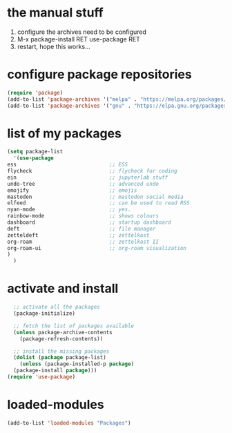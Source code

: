 #+STARTUP: content
* the manual stuff
1) configure the archives need to be configured
2) M-x package-install RET use-package RET
3) restart, hope this works...

* configure package repositories
#+begin_src emacs-lisp
(require 'package)
(add-to-list 'package-archives '("melpa" . "https://melpa.org/packages/") t)
(add-to-list 'package-archives '("gnu" . "https://elpa.gnu.org/packages/") t)
#+end_src
* list of my packages
#+begin_src emacs-lisp
    (setq package-list
      '(use-package
	ess                              ;; ESS
	flycheck                         ;; flycheck for coding
	ein                              ;; jupyterlab stuff
	undo-tree                        ;; advanced undo
	emojify                          ;; emojis
	mastodon                         ;; mastodon social media
	elfeed                           ;; can be used to read RSS
	nyan-mode                        ;; yes.
	rainbow-mode                     ;; shows colours
	dashboard                        ;; startup dashboard
	deft                             ;; file manager
	zetteldeft                       ;; zettelkast
	org-roam                         ;; zettelkast II
	org-roam-ui                      ;; org-roam visualization
	)
      )
#+end_src

* activate and install
#+begin_src emacs-lisp
    ;; activate all the packages
    (package-initialize)

    ;; fetch the list of packages available 
    (unless package-archive-contents
      (package-refresh-contents))

    ;; install the missing packages
    (dolist (package package-list)
      (unless (package-installed-p package)
	(package-install package)))
  (require 'use-package)
#+end_src

* loaded-modules
#+begin_src emacs-lisp
  (add-to-list 'loaded-modules "Packages")
#+end_src

